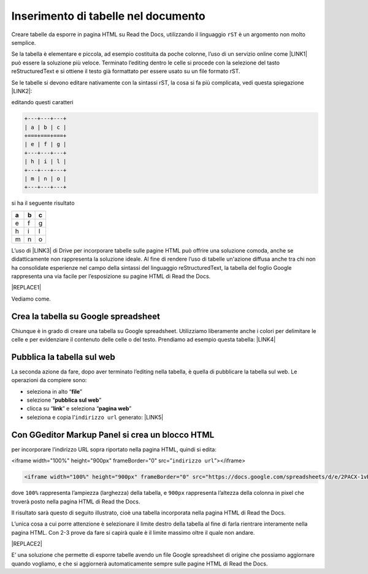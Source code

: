 
.. _h750645f49301867ace3d5a611ee:

Inserimento di tabelle nel documento
####################################

Creare tabelle da esporre in pagina HTML su Read the Docs, utilizzando il linguaggio ``rST`` è un argomento non molto semplice.

Se la tabella è elementare e piccola, ad esempio costituita da poche colonne, l’uso di un servizio online come \ |LINK1|\  può essere la soluzione più veloce. Terminato l’editing dentro le celle si procede con la selezione del tasto reStructuredText e si ottiene il testo già formattato per essere usato su un file formato rST.

Se le tabelle si devono editare nativamente con la sintassi rST, la cosa si fa più complicata, vedi questa spiegazione \ |LINK2|\ : 

editando questi caratteri


.. code:: 

    +---+---+---+
    | a | b | c |
    +===+===+===+
    | e | f | g |
    +---+---+---+
    | h | i | l |
    +---+---+---+
    | m | n | o |
    +---+---+---+

si ha il seguente risultato

+---+---+---+
| a | b | c |
+===+===+===+
| e | f | g |
+---+---+---+
| h | i | l |
+---+---+---+
| m | n | o |
+---+---+---+

L’uso di \ |LINK3|\  di Drive per incorporare tabelle sulle pagine HTML può offrire una soluzione comoda, anche se didatticamente non rappresenta la soluzione ideale. Al fine di rendere l’uso di tabelle un'azione diffusa anche tra chi non ha consolidate esperienze nel campo della sintassi del linguaggio reStructuredText, la tabella del foglio Google rappresenta una via facile per l’esposizione su pagine HTML di Read the Docs.

|REPLACE1|

Vediamo come.

.. _h5d337e262a2375619107a586767119:

Crea la tabella su Google spreadsheet
*************************************

Chiunque è in grado di creare una tabella su Google spreadsheet. Utilizziamo liberamente anche i colori per delimitare le celle e per evidenziare il contenuto delle celle o del testo. Prendiamo ad esempio questa tabella: \ |LINK4|\  

.. _h584ff595b30387a4114425f9184e2b:

Pubblica la tabella sul web
***************************

La seconda azione da fare, dopo aver terminato l’editing nella tabella, è quella di pubblicare la tabella sul web. Le operazioni da compiere sono:

* seleziona in alto “\ |STYLE0|\ ”

* selezione “\ |STYLE1|\ ”

* clicca su “\ |STYLE2|\ ” e seleziona “\ |STYLE3|\ ” 

* seleziona e copia l’``indirizzo url`` generato: \ |LINK5|\  

.. _h655b521a672a67c1e47f5c6d12d7b:

Con GGeditor Markup Panel si crea un blocco HTML 
*************************************************

per incorporare l’indirizzo URL sopra riportato nella pagina HTML, quindi si edita:

<iframe width="100%" height="900px" frameBorder="0" src=”``indirizzo url``”></iframe>

.. code:: 

    <iframe width="100%" height="900px" frameBorder="0" src="https://docs.google.com/spreadsheets/d/e/2PACX-1vRrShxVf6VZYXPeHR9e3NXsYZ_x8nrE1gGTuhqao4ERRm1XDYuXBO7G4vqDkk4u96BfLRAjekwZPk3K/pubhtml?widget=true&amp;headers=false"></iframe>

dove ``100%`` rappresenta l’ampiezza (larghezza) della tabella, e ``900px`` rappresenta l’altezza della colonna in pixel che troverà  posto nella pagina HTML di Read the Docs.

Il risultato sarà questo di seguito illustrato, cioè una tabella incorporata nella pagina HTML di Read the Docs.

L’unica cosa a cui porre attenzione è selezionare il limite destro della tabella al fine di farla rientrare interamente nella pagina HTML. Con 2-3 prove da fare si capirà quale è il limite massimo oltre il quale non andare.

|REPLACE2|

E’ una soluzione che permette di esporre tabelle avendo un file Google spreadsheet di origine che possiamo aggiornare quando vogliamo, e che si aggiornerà automaticamente sempre sulle pagine HTML di Read the Docs.

.. bottom of content


.. |STYLE0| replace:: **file**

.. |STYLE1| replace:: **pubblica sul web**

.. |STYLE2| replace:: **link**

.. |STYLE3| replace:: **pagina web**


.. |REPLACE1| raw:: html

    <img src="https://www.gstatic.com/images/branding/product/1x/sheets_48dp.png" />
.. |REPLACE2| raw:: html

    <iframe width="100%" height="900px" frameBorder="0" src="https://docs.google.com/spreadsheets/d/e/2PACX-1vRrShxVf6VZYXPeHR9e3NXsYZ_x8nrE1gGTuhqao4ERRm1XDYuXBO7G4vqDkk4u96BfLRAjekwZPk3K/pubhtml?widget=true&amp;headers=false"></iframe>

.. |LINK1| raw:: html

    <a href="https://truben.no/table/" target="_blank">https://truben.no/table/</a>

.. |LINK2| raw:: html

    <a href="http://docutils.sourceforge.net/docs/user/rst/quickref.html#tables" target="_blank">http://docutils.sourceforge.net/docs/user/rst/quickref.html#tables</a>

.. |LINK3| raw:: html

    <a href="https://spreadsheets.google.com/" target="_blank">Google Spreadsheet</a>

.. |LINK4| raw:: html

    <a href="https://docs.google.com/spreadsheets/d/1z_W4tiBco8-p4n8uLL818jrgiPdqyXDUSq_2-Y65NN8/edit#gid=0" target="_blank">https://docs.google.com/spreadsheets/d/1z_W4tiBco8-p4n8uLL818jrgiPdqyXDUSq_2-Y65NN8/edit#gid=0</a>

.. |LINK5| raw:: html

    <a href="https://docs.google.com/spreadsheets/d/e/2PACX-1vRrShxVf6VZYXPeHR9e3NXsYZ_x8nrE1gGTuhqao4ERRm1XDYuXBO7G4vqDkk4u96BfLRAjekwZPk3K/pubhtml" target="_blank">https://docs.google.com/spreadsheets/d/e/2PACX-1vRrShxVf6VZYXPeHR9e3NXsYZ_x8nrE1gGTuhqao4ERRm1XDYuXBO7G4vqDkk4u96BfLRAjekwZPk3K/pubhtml</a>

